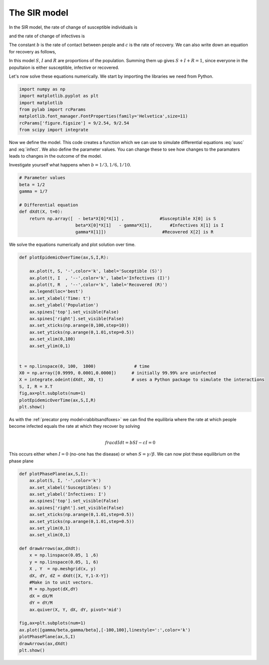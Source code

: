 
.. DO NOT EDIT.
.. THIS FILE WAS AUTOMATICALLY GENERATED BY SPHINX-GALLERY.
.. TO MAKE CHANGES, EDIT THE SOURCE PYTHON FILE:
.. "gallery/lesson2/plot_epidemic.py"
.. LINE NUMBERS ARE GIVEN BELOW.

.. only:: html

    .. note::
        :class: sphx-glr-download-link-note

        Click :ref:`here <sphx_glr_download_gallery_lesson2_plot_epidemic.py>`
        to download the full example code

.. rst-class:: sphx-glr-example-title

.. _sphx_glr_gallery_lesson2_plot_epidemic.py:


.. _epidemic:

The SIR model
=============
  
In the SIR model, the rate of change of susceptible individuals is

.. math::
   :label: susc
 
   \frac{dS}{dt} = -eta S I 

and the rate of change of infectives is 

.. math::
   :label: infect
 
   \frac{dI}{dt} = eta S I - \gamma I

The constant :math:`b` is the rate of contact between people and :math:`c` is the rate of recovery.
We can also write down an equation for recovery as follows,

.. math::
   :label: recover
 
   \frac{dR}{dt} = \gamma I

In this model :math:`S`, :math:`I` and :math:`R` are proportions of the population. Summing them up gives :math:`S+I+R=1`, since 
everyone in the popultaion is either susceptible, infective or recovered.

Let's now solve these equations numerically. We start by importing the libraries we need from Python.

.. GENERATED FROM PYTHON SOURCE LINES 35-45

.. code-block:: default


    import numpy as np
    import matplotlib.pyplot as plt
    import matplotlib
    from pylab import rcParams
    matplotlib.font_manager.FontProperties(family='Helvetica',size=11)
    rcParams['figure.figsize'] = 9/2.54, 9/2.54
    from scipy import integrate









.. GENERATED FROM PYTHON SOURCE LINES 46-52

Now we define the model. This code creates a function 
which we can use to simulate differential equations :eq:`susc` and :eq:`infect`. 
We also define the parameter values. You can change these to see how
changes to the paramaters leads to changes in the outcome of the model. 

Investigate yourself what happens when :math:`b=1/3, 1/6, 1/10`.

.. GENERATED FROM PYTHON SOURCE LINES 52-64

.. code-block:: default


    # Parameter values
    beta = 1/2
    gamma = 1/7

    # Differential equation
    def dXdt(X, t=0):
        return np.array([  - beta*X[0]*X[1] ,              #Susceptible X[0] is S
                          beta*X[0]*X[1]   - gamma*X[1],       #Infectives X[1] is I
                          gamma*X[1]])                      #Recovered X[2] is R









.. GENERATED FROM PYTHON SOURCE LINES 65-66

We solve the equations numerically and plot solution over time. 

.. GENERATED FROM PYTHON SOURCE LINES 66-91

.. code-block:: default


    def plotEpidemicOverTime(ax,S,I,R):

        ax.plot(t, S, '-',color='k', label='Suceptible (S)')
        ax.plot(t, I  , '--',color='k', label='Infectives (I)')
        ax.plot(t, R  , '--',color='k', label='Recovered (R)')
        ax.legend(loc='best')
        ax.set_xlabel('Time: t')
        ax.set_ylabel('Population')
        ax.spines['top'].set_visible(False)
        ax.spines['right'].set_visible(False)
        ax.set_xticks(np.arange(0,100,step=10))
        ax.set_yticks(np.arange(0,1.01,step=0.5))
        ax.set_xlim(0,100)
        ax.set_ylim(0,1) 
    

    t = np.linspace(0, 100,  1000)               # time
    X0 = np.array([0.9999, 0.0001,0.0000])      # initially 99.99% are uninfected
    X = integrate.odeint(dXdt, X0, t)           # uses a Python package to simulate the interactions
    S, I, R = X.T
    fig,ax=plt.subplots(num=1)
    plotEpidemicOverTime(ax,S,I,R)
    plt.show()




.. image-sg:: /gallery/lesson2/images/sphx_glr_plot_epidemic_001.png
   :alt: plot epidemic
   :srcset: /gallery/lesson2/images/sphx_glr_plot_epidemic_001.png
   :class: sphx-glr-single-img





.. GENERATED FROM PYTHON SOURCE LINES 92-103

As with the  :ref:`precator prey model<rabbitsandfoxes>` we can find
the equilibria where the rate at which people become infected equals the 
rate at which they recover by solving

.. math::

  \\frac{dI}{dt} = b S I - c I =0  

This occurs either when :math:`I=0` (no-one has the disease) or 
when :math:`S=\gamma/\beta`. We can now plot these equilibrium on the phase plane


.. GENERATED FROM PYTHON SOURCE LINES 103-132

.. code-block:: default


    def plotPhasePlane(ax,S,I):
        ax.plot(S, I, '-',color='k')
        ax.set_xlabel('Susceptibles: S')
        ax.set_ylabel('Infectives: I')
        ax.spines['top'].set_visible(False)
        ax.spines['right'].set_visible(False)
        ax.set_xticks(np.arange(0,1.01,step=0.5))
        ax.set_yticks(np.arange(0,1.01,step=0.5))
        ax.set_ylim(0,1)   
        ax.set_xlim(0,1) 

    def drawArrows(ax,dXdt):
        x = np.linspace(0.05, 1 ,6)
        y = np.linspace(0.05, 1, 6)
        X , Y  = np.meshgrid(x, y)
        dX, dY, dZ = dXdt([X, Y,1-X-Y]) 
        #Make in to unit vectors. 
        M = np.hypot(dX,dY)
        dX = dX/M
        dY = dY/M
        ax.quiver(X, Y, dX, dY, pivot='mid')

    fig,ax=plt.subplots(num=1)
    ax.plot([gamma/beta,gamma/beta],[-100,100],linestyle=':',color='k')
    plotPhasePlane(ax,S,I)
    drawArrows(ax,dXdt)
    plt.show()




.. image-sg:: /gallery/lesson2/images/sphx_glr_plot_epidemic_002.png
   :alt: plot epidemic
   :srcset: /gallery/lesson2/images/sphx_glr_plot_epidemic_002.png
   :class: sphx-glr-single-img






.. rst-class:: sphx-glr-timing

   **Total running time of the script:** ( 0 minutes  4.300 seconds)


.. _sphx_glr_download_gallery_lesson2_plot_epidemic.py:

.. only:: html

  .. container:: sphx-glr-footer sphx-glr-footer-example


    .. container:: sphx-glr-download sphx-glr-download-python

      :download:`Download Python source code: plot_epidemic.py <plot_epidemic.py>`

    .. container:: sphx-glr-download sphx-glr-download-jupyter

      :download:`Download Jupyter notebook: plot_epidemic.ipynb <plot_epidemic.ipynb>`


.. only:: html

 .. rst-class:: sphx-glr-signature

    `Gallery generated by Sphinx-Gallery <https://sphinx-gallery.github.io>`_
